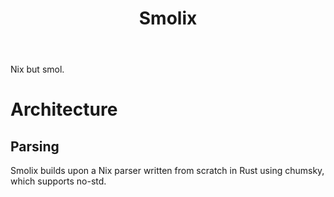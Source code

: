 #+title: Smolix

Nix but smol.

* Architecture

** Parsing
	 Smolix builds upon a Nix parser written from scratch in Rust using chumsky, which supports no-std.

